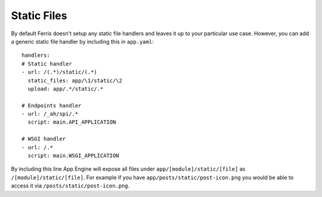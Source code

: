 Static Files
============

By default Ferris doesn't setup any static file handlers and leaves it up to your particular use case. However, you can add a generic static file handler by including this in ``app.yaml``::

    handlers:
    # Static handler
    - url: /(.*)/static/(.*)
      static_files: app/\1/static/\2
      upload: app/.*/static/.*

    # Endpoints handler
    - url: /_ah/spi/.*
      script: main.API_APPLICATION

    # WSGI handler
    - url: /.*
      script: main.WSGI_APPLICATION


By including this line App Engine will expose all files under ``app/[module]/static/[file]`` as ``/[module]/static/[file]``. For example if you have ``app/posts/static/post-icon.png`` you would be able to access it via ``/posts/static/post-icon.png``.
